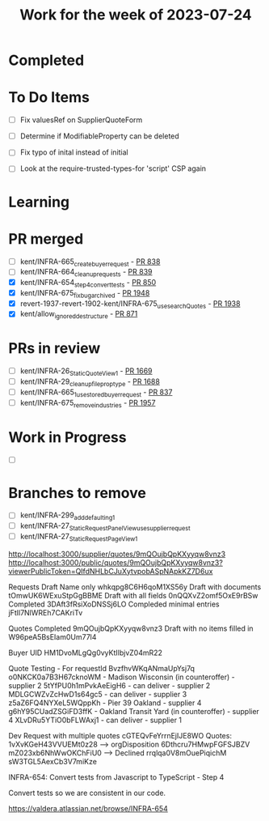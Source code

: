 #+TITLE: Work for the week of 2023-07-24

* Completed

* To Do Items
- [ ] Fix valuesRef on SupplierQuoteForm
- [ ] Determine if ModifiableProperty can be deleted
- [ ] Fix typo of inital instead of initial

- [ ] Look at the require-trusted-types-for 'script' CSP again

* Learning

* PR merged
- [ ] kent/INFRA-665_create_buyer_request - [[https://github.com/Valdera-Inc/integrated-backend-firebase/pull/838][PR 838]]
- [ ] kent/INFRA-664_cleanup_requests - [[https://github.com/Valdera-Inc/integrated-backend-firebase/pull/839][PR 839]]
- [X] kent/INFRA-654_step4_convert_tests - [[https://github.com/Valdera-Inc/integrated-backend-firebase/pull/850][PR 850]]
- [X] kent/INFRA-675_fix_bug_archived - [[https://github.com/Valdera-Inc/valdera-web/pull/1948][PR 1948]]
- [X] revert-1937-revert-1902-kent/INFRA-675_use_searchQuotes - [[https://github.com/Valdera-Inc/valdera-web/pull/1938][PR 1938]]
- [X] kent/allow_ignored_destructure - [[https://github.com/Valdera-Inc/integrated-backend-firebase/pull/871][PR 871]]

* PRs in review
- [ ] kent/INFRA-26_StaticQuoteView_1 - [[https://github.com/Valdera-Inc/valdera-web/pull/1669][PR 1669]]
- [ ] kent/INFRA-29_cleanup_file_prop_type - [[https://github.com/Valdera-Inc/valdera-web/pull/1688][PR 1688]]
- [ ] kent/INFRA-665_1_use_stored_buyer_request - [[https://github.com/Valdera-Inc/integrated-backend-firebase/pull/837][PR 837]]
- [ ] kent/INFRA-675_remove_industries - [[https://github.com/Valdera-Inc/valdera-web/pull/1957][PR 1957]]

* Work in Progress
- [ ]


* Branches to remove
- [ ] kent/INFRA-299_add_defaulting_1
- [ ] kent/INFRA-27_StaticRequestPanelView_use_supplier_request
- [ ] kent/INFRA-27_StaticRequestPageView_1

http://localhost:3000/supplier/quotes/9mQOujbQpKXyyqw8vnz3
http://localhost:3000/public/quotes/9mQOujbQpKXyyqw8vnz3?viewerPublicToken=QIfdNHLbCJuXytvpobASpNApkKZ7D6ux

Requests
Draft Name only whkqpg8C6H6qoM1XS56y
Draft with documents tOmwUK6WExuStpGgBBME
Draft with all fields 0nQQXvZ2omf5OxE9rBSw
Completed 3DAft3fRsiXoDNSSj6LO
Compleded minimal entries jFtIl7NlWREh7CAKriTv

Quotes
Completed 9mQOujbQpKXyyqw8vnz3
Draft with no items filled in W96peA5BsEIam0Um77l4

Buyer UID HM1DvoMLgQg0vyKtIlbjvZ04mR22


Quote Testing - For requestId BvzfhvWKqANmaUpYsj7q
o0NKCK0a7B3H67cknoWM - Madison Wisconsin (in counteroffer) - supplier 2
5tYfPU0h1mPvkAeEigH6 - can deliver - supplier 2
MDLGCWZvZcHwD1s64gc5 - can deliver - supplier 3
z5aZ6FQ4NYXeL5WQppKh - Pier 39 Oakland - supplier 4
g6hY95CUadZSGiFD3ffK - Oakland Transit Yard (in counteroffer) - supplier 4
XLvDRu5YTiO0bFLWAxj1 - can deliver - supplier 1


Dev Request with multiple quotes cGTEQvFeYrrnEjIJE8WO
Quotes:
  1vXvKGeH43VVUEMt0z28 --> orgDisposition
  6Dthcru7HMwpFGFSJBZV
  mZ023xb6NhWwOKChFiU0 --> Declined
  rrqlqa0V8mOuePiqichM
  sW3TGL5AexCb3V7miKze


INFRA-654: Convert tests from Javascript to TypeScript - Step 4

Convert tests so we are consistent in our code.

https://valdera.atlassian.net/browse/INFRA-654
